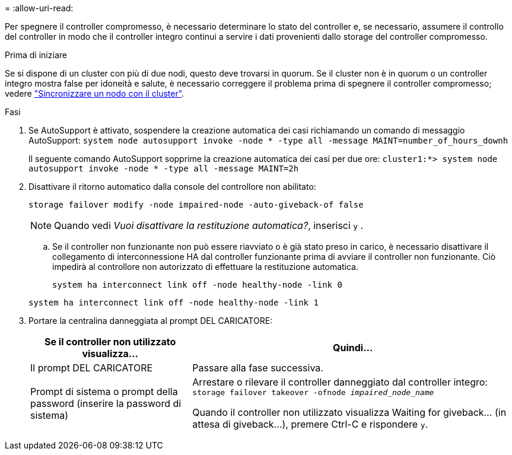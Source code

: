 = 
:allow-uri-read: 


Per spegnere il controller compromesso, è necessario determinare lo stato del controller e, se necessario, assumere il controllo del controller in modo che il controller integro continui a servire i dati provenienti dallo storage del controller compromesso.

.Prima di iniziare
Se si dispone di un cluster con più di due nodi, questo deve trovarsi in quorum. Se il cluster non è in quorum o un controller integro mostra false per idoneità e salute, è necessario correggere il problema prima di spegnere il controller compromesso; vedere link:https://docs.netapp.com/us-en/ontap/system-admin/synchronize-node-cluster-task.html?q=Quorum["Sincronizzare un nodo con il cluster"^].

.Fasi
. Se AutoSupport è attivato, sospendere la creazione automatica dei casi richiamando un comando di messaggio AutoSupport: `system node autosupport invoke -node * -type all -message MAINT=number_of_hours_downh`
+
Il seguente comando AutoSupport sopprime la creazione automatica dei casi per due ore: `cluster1:*> system node autosupport invoke -node * -type all -message MAINT=2h`

. Disattivare il ritorno automatico dalla console del controllore non abilitato:
+
`storage failover modify -node impaired-node -auto-giveback-of false`

+

NOTE: Quando vedi _Vuoi disattivare la restituzione automatica?_, inserisci `y` .

+
.. Se il controller non funzionante non può essere riavviato o è già stato preso in carico, è necessario disattivare il collegamento di interconnessione HA dal controller funzionante prima di avviare il controller non funzionante.  Ciò impedirà al controllore non autorizzato di effettuare la restituzione automatica.
+
`system ha interconnect link off -node healthy-node -link 0`

+
`system ha interconnect link off -node healthy-node -link 1`



. Portare la centralina danneggiata al prompt DEL CARICATORE:
+
[cols="1,2"]
|===
| Se il controller non utilizzato visualizza... | Quindi... 


 a| 
Il prompt DEL CARICATORE
 a| 
Passare alla fase successiva.



 a| 
Prompt di sistema o prompt della password (inserire la password di sistema)
 a| 
Arrestare o rilevare il controller danneggiato dal controller integro: `storage failover takeover -ofnode _impaired_node_name_`

Quando il controller non utilizzato visualizza Waiting for giveback... (in attesa di giveback...), premere Ctrl-C e rispondere `y`.

|===

